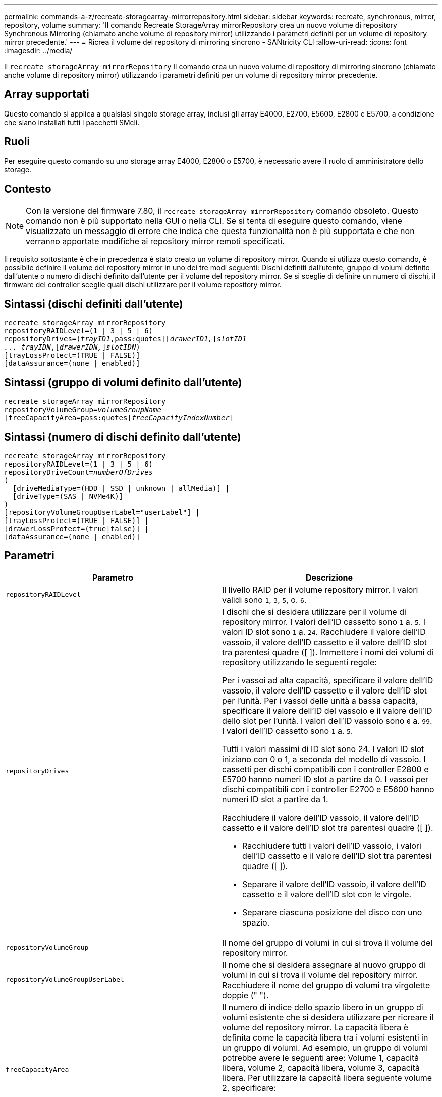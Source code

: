---
permalink: commands-a-z/recreate-storagearray-mirrorrepository.html 
sidebar: sidebar 
keywords: recreate, synchronous, mirror, repository, volume 
summary: 'Il comando Recreate StorageArray mirrorRepository crea un nuovo volume di repository Synchronous Mirroring (chiamato anche volume di repository mirror) utilizzando i parametri definiti per un volume di repository mirror precedente.' 
---
= Ricrea il volume del repository di mirroring sincrono - SANtricity CLI
:allow-uri-read: 
:icons: font
:imagesdir: ../media/


[role="lead"]
Il `recreate storageArray mirrorRepository` Il comando crea un nuovo volume di repository di mirroring sincrono (chiamato anche volume di repository mirror) utilizzando i parametri definiti per un volume di repository mirror precedente.



== Array supportati

Questo comando si applica a qualsiasi singolo storage array, inclusi gli array E4000, E2700, E5600, E2800 e E5700, a condizione che siano installati tutti i pacchetti SMcli.



== Ruoli

Per eseguire questo comando su uno storage array E4000, E2800 o E5700, è necessario avere il ruolo di amministratore dello storage.



== Contesto

[NOTE]
====
Con la versione del firmware 7.80, il `recreate storageArray mirrorRepository` comando obsoleto. Questo comando non è più supportato nella GUI o nella CLI. Se si tenta di eseguire questo comando, viene visualizzato un messaggio di errore che indica che questa funzionalità non è più supportata e che non verranno apportate modifiche ai repository mirror remoti specificati.

====
Il requisito sottostante è che in precedenza è stato creato un volume di repository mirror. Quando si utilizza questo comando, è possibile definire il volume del repository mirror in uno dei tre modi seguenti: Dischi definiti dall'utente, gruppo di volumi definito dall'utente o numero di dischi definito dall'utente per il volume del repository mirror. Se si sceglie di definire un numero di dischi, il firmware del controller sceglie quali dischi utilizzare per il volume repository mirror.



== Sintassi (dischi definiti dall'utente)

[source, cli, subs="+macros"]
----
recreate storageArray mirrorRepository
repositoryRAIDLevel=(1 | 3 | 5 | 6)
repositoryDrives=pass:quotes[(_trayID1_,pass:quotes[[_drawerID1,_]]pass:quotes[_slotID1
... trayIDN_],pass:quotes[[_drawerIDN,_]]pass:quotes[_slotIDN_])
[trayLossProtect=(TRUE | FALSE)]
[dataAssurance=(none | enabled)]
----


== Sintassi (gruppo di volumi definito dall'utente)

[source, cli, subs="+macros"]
----
recreate storageArray mirrorRepository
repositoryVolumeGroup=pass:quotes[_volumeGroupName_
[freeCapacityArea=pass:quotes[_freeCapacityIndexNumber_]]
----


== Sintassi (numero di dischi definito dall'utente)

[source, cli, subs="+macros"]
----
recreate storageArray mirrorRepository
repositoryRAIDLevel=(1 | 3 | 5 | 6)
repositoryDriveCount=pass:quotes[_numberOfDrives_]
(
  [driveMediaType=(HDD | SSD | unknown | allMedia)] |
  [driveType=(SAS | NVMe4K)]
)
[repositoryVolumeGroupUserLabel="userLabel"] |
[trayLossProtect=(TRUE | FALSE)] |
[drawerLossProtect=(true|false)] |
[dataAssurance=(none | enabled)]
----


== Parametri

|===
| Parametro | Descrizione 


 a| 
`repositoryRAIDLevel`
 a| 
Il livello RAID per il volume repository mirror. I valori validi sono `1`, `3`, `5`, o. `6`.



 a| 
`repositoryDrives`
 a| 
I dischi che si desidera utilizzare per il volume di repository mirror. I valori dell'ID cassetto sono `1` a. `5`. I valori ID slot sono `1` a. `24`. Racchiudere il valore dell'ID vassoio, il valore dell'ID cassetto e il valore dell'ID slot tra parentesi quadre ([ ]). Immettere i nomi dei volumi di repository utilizzando le seguenti regole:

Per i vassoi ad alta capacità, specificare il valore dell'ID vassoio, il valore dell'ID cassetto e il valore dell'ID slot per l'unità. Per i vassoi delle unità a bassa capacità, specificare il valore dell'ID del vassoio e il valore dell'ID dello slot per l'unità. I valori dell'ID vassoio sono `0` a. `99`. I valori dell'ID cassetto sono `1` a. `5`.

Tutti i valori massimi di ID slot sono 24. I valori ID slot iniziano con 0 o 1, a seconda del modello di vassoio. I cassetti per dischi compatibili con i controller E2800 e E5700 hanno numeri ID slot a partire da 0. I vassoi per dischi compatibili con i controller E2700 e E5600 hanno numeri ID slot a partire da 1.

Racchiudere il valore dell'ID vassoio, il valore dell'ID cassetto e il valore dell'ID slot tra parentesi quadre ([ ]).

* Racchiudere tutti i valori dell'ID vassoio, i valori dell'ID cassetto e il valore dell'ID slot tra parentesi quadre ([ ]).
* Separare il valore dell'ID vassoio, il valore dell'ID cassetto e il valore dell'ID slot con le virgole.
* Separare ciascuna posizione del disco con uno spazio.




 a| 
`repositoryVolumeGroup`
 a| 
Il nome del gruppo di volumi in cui si trova il volume del repository mirror.



 a| 
`repositoryVolumeGroupUserLabel`
 a| 
Il nome che si desidera assegnare al nuovo gruppo di volumi in cui si trova il volume del repository mirror. Racchiudere il nome del gruppo di volumi tra virgolette doppie (" ").



 a| 
`freeCapacityArea`
 a| 
Il numero di indice dello spazio libero in un gruppo di volumi esistente che si desidera utilizzare per ricreare il volume del repository mirror. La capacità libera è definita come la capacità libera tra i volumi esistenti in un gruppo di volumi. Ad esempio, un gruppo di volumi potrebbe avere le seguenti aree: Volume 1, capacità libera, volume 2, capacità libera, volume 3, capacità libera. Per utilizzare la capacità libera seguente volume 2, specificare:

[listing]
----
freeCapacityArea=2
----
Eseguire `show volumeGroup` comando per determinare se esiste un'area di capacità libera.



 a| 
`repositoryDriveCount`
 a| 
Il numero di dischi non assegnati che si desidera utilizzare per il volume di repository mirror.



 a| 
`driveMediaType`
 a| 
Il tipo di disco per il quale si desidera recuperare le informazioni. I seguenti valori sono tipi validi di supporti su disco:

* `HDD` indica che sono presenti dischi rigidi nel vassoio dell'unità
* `SSD` indica la presenza di dischi a stato solido nel vassoio dell'unità
* `unknown` indica che si è certi del tipo di supporto del disco nel vassoio dell'unità
* `allMedia` indica che nel vassoio dell'unità sono presenti tutti i tipi di supporto




 a| 
`driveType`
 a| 
Il tipo di disco che si desidera utilizzare per il volume di repository mirror. Non è possibile combinare tipi di unità.

È necessario utilizzare questo parametro quando si dispone di più di un tipo di disco nell'array di storage.

I tipi di dischi validi sono:

* `SAS`
* `NVMe4K`


Se non si specifica un tipo di disco, il comando passa automaticamente a qualsiasi tipo.



 a| 
`trayLossProtect`
 a| 
L'impostazione per applicare la protezione dalle perdite dei vassoi quando si crea il volume del repository mirror. Per applicare la protezione dalle perdite dei vassoi, impostare questo parametro su `TRUE`. Il valore predefinito è `FALSE`.



 a| 
`drawerLossProtect`
 a| 
L'impostazione per applicare la protezione dalle perdite dei cassetti quando si crea il volume di repository mirror. Per applicare la protezione dalle perdite dei cassetti, impostare questo parametro su `TRUE`. Il valore predefinito è `FALSE`.

|===


== Note

Se si immette un valore troppo piccolo per lo spazio di storage del volume del repository mirror, il firmware del controller restituisce un messaggio di errore che indica la quantità di spazio necessaria per il volume del repository mirror. Il comando non tenta di modificare il volume del repository mirror. È possibile immettere di nuovo il comando utilizzando il valore del messaggio di errore relativo al valore dello spazio di storage del volume del repository mirror.

Il `repositoryDrives` il parametro supporta sia i vassoi per dischi ad alta capacità che quelli a bassa capacità. Un vassoio per dischi ad alta capacità dispone di cassetti che trattengono le unità. I cassetti scorrono fuori dal vassoio dell'unità per consentire l'accesso alle unità. Un vassoio per unità a bassa capacità non dispone di cassetti. Per un vassoio dell'unità ad alta capacità, è necessario specificare l'identificativo (ID) del vassoio dell'unità, l'ID del cassetto e l'ID dello slot in cui si trova l'unità. Per un vassoio dell'unità a bassa capacità, è necessario specificare solo l'ID del vassoio dell'unità e l'ID dello slot in cui si trova un'unità. Per un vassoio dell'unità a bassa capacità, un metodo alternativo per identificare una posizione per un'unità consiste nel specificare l'ID del vassoio dell'unità, impostare l'ID del cassetto su `0`E specificare l'ID dello slot in cui si trova un'unità.

Quando si assegnano i dischi, se si imposta `trayLossProtect` parametro a. `TRUE` se sono stati selezionati più dischi da un vassoio, l'array di storage restituisce un errore. Se si imposta `trayLossProtect` parametro a. `FALSE`, lo storage array esegue le operazioni, ma il volume di repository mirror creato potrebbe non disporre della protezione contro la perdita di vassoio.

Quando il firmware del controller assegna i dischi, se si imposta `trayLossProtect` parametro a. `TRUE`, lo storage array restituisce un errore se il firmware del controller non è in grado di fornire dischi che comportano la protezione della perdita dei vassoi del nuovo volume del repository mirror. Se si imposta `trayLossProtect` parametro a. `FALSE`, lo storage array esegue l'operazione anche se significa che il volume del repository mirror potrebbe non disporre della protezione contro la perdita di vassoio.



== Gestione della data assurance

La funzione Data Assurance (da) aumenta l'integrità dei dati nell'intero sistema storage. DA consente all'array di storage di verificare la presenza di errori che potrebbero verificarsi quando i dati vengono spostati tra gli host e i dischi. Quando questa funzione è attivata, l'array di storage aggiunge i codici di controllo degli errori (noti anche come CRC (Cyclic Redundancy Checks) a ciascun blocco di dati del volume. Dopo lo spostamento di un blocco di dati, l'array di storage utilizza questi codici CRC per determinare se si sono verificati errori durante la trasmissione. I dati potenzialmente corrotti non vengono scritti su disco né restituiti all'host.

Se si desidera utilizzare la funzione da, iniziare con un pool o un gruppo di volumi che include solo dischi che supportano da. Quindi, creare volumi compatibili con da. Infine, mappare questi volumi con funzionalità da all'host utilizzando un'interfaccia i/o in grado di eseguire il da. Le interfacce i/o che supportano il da includono Fibre Channel, SAS e iSER su InfiniBand (iSCSI Extensions per RDMA/IB). DA non è supportato da iSCSI su Ethernet o da SRP su InfiniBand.

[NOTE]
====
Quando tutti i dischi sono compatibili con da, è possibile impostare `dataAssurance` parametro a. `enabled` E quindi utilizzare da con determinate operazioni. Ad esempio, è possibile creare un gruppo di volumi che includa dischi compatibili con da e quindi creare un volume all'interno di tale gruppo di volumi abilitato per da. Altre operazioni che utilizzano un volume abilitato da dispongono di opzioni per supportare la funzione da.

====
Se il `dataAssurance` il parametro è impostato su `enabled`, per i candidati ai volumi verranno considerati solo i dischi con data assurance; in caso contrario, verranno presi in considerazione sia i dischi con data assurance che quelli non con data assurance. Se sono disponibili solo dischi Data Assurance, il nuovo gruppo di volumi verrà creato utilizzando i dischi Data Assurance abilitati.



== Livello minimo del firmware

6.10

7.10 aggiunge funzionalità RAID livello 6

7.75 aggiunge `dataAssurance` parametro.

8.60 aggiunge `driveMediaType`, `repositoryVolumeGroupUserLabel`, e. `drawerLossProtect` parametri.
